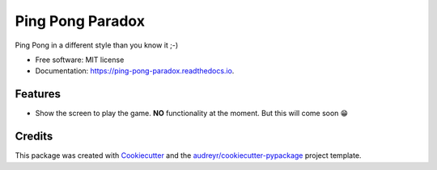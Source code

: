 =================
Ping Pong Paradox
=================


.. image:: https://img.shields.io/pypi/v/ping_pong_paradox.svg
        :target: https://pypi.python.org/pypi/ping_pong_paradox

.. image:: https://img.shields.io/travis/d0m1987/ping_pong_paradox.svg
        :target: https://travis-ci.com/d0m1987/ping_pong_paradox

.. image:: https://readthedocs.org/projects/ping-pong-paradox/badge/?version=latest
        :target: https://ping-pong-paradox.readthedocs.io/en/latest/?version=latest
        :alt: Documentation Status




Ping Pong in a different style than you know it ;-)


* Free software: MIT license
* Documentation: https://ping-pong-paradox.readthedocs.io.


Features
--------

* Show the screen to play the game. **NO** functionality at the moment. But this will come soon 😁

.. image:: https://raw.githubusercontent.com/d0m1987/ping_pong_paradox/master/docs/img/playscreen.png


Credits
-------

This package was created with Cookiecutter_ and the `audreyr/cookiecutter-pypackage`_ project template.

.. _Cookiecutter: https://github.com/audreyr/cookiecutter
.. _`audreyr/cookiecutter-pypackage`: https://github.com/audreyr/cookiecutter-pypackage
